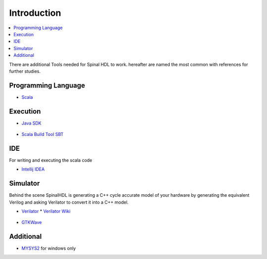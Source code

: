 ============
Introduction
============

.. contents:: :local:

There are additional Tools needed for Spinal HDL to work. hereafter are named the most common with references for further studies.

Programming Language
====================

* `Scala <https://scala-lang.org/download/>`_

  .. figure:: img/scala-logo-small.*
     :width: 150px

Execution
=========

* `Java SDK <https://www.oracle.com/technetwork/java/javase/downloads/jdk8-downloads-2133151.html>`_

.. figure:: img/java-logo.*
   :width: 150px

* `Scala Build Tool SBT <https://www.scala-sbt.org/download.html>`_

.. figure:: img/sbt-logo.*
   :width: 150px

IDE
===

For writing and executing the scala code

* `Intellij IDEA <https://www.jetbrains.com/idea/>`_

.. figure:: img/intellij-idea-logo.*
   :width: 150px

Simulator
=========

Behind the scene SpinalHDL is generating a C++ cycle accurate model of your hardware by generating the equivalent Verilog and asking Verilator to convert it into a C++ model.

* `Verilator <https://www.veripool.org/wiki/verilator>`_
  * `Verilator Wiki <https://www.wikiwand.com/en/Verilator>`_

.. figure:: img/verilator-logo.*
   :width: 150px



* `GTKWave <http://gtkwave.sourceforge.net/>`_

.. figure:: img/gtkwave-logo.png
   :width: 150px

Additional
==========

* `MYSYS2 <https://www.msys2.org/>`_ for windows only
